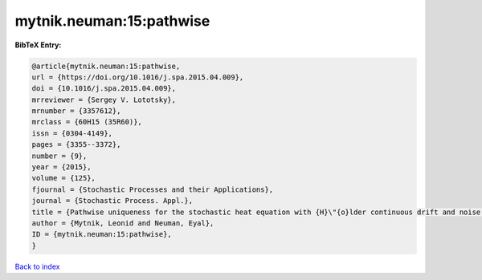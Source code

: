 mytnik.neuman:15:pathwise
=========================

.. :cite:t:`mytnik.neuman:15:pathwise`

.. bibliography:: ../../All.bib

**BibTeX Entry:**

.. code-block:: bibtex

   @article{mytnik.neuman:15:pathwise,
   url = {https://doi.org/10.1016/j.spa.2015.04.009},
   doi = {10.1016/j.spa.2015.04.009},
   mrreviewer = {Sergey V. Lototsky},
   mrnumber = {3357612},
   mrclass = {60H15 (35R60)},
   issn = {0304-4149},
   pages = {3355--3372},
   number = {9},
   year = {2015},
   volume = {125},
   fjournal = {Stochastic Processes and their Applications},
   journal = {Stochastic Process. Appl.},
   title = {Pathwise uniqueness for the stochastic heat equation with {H}\"{o}lder continuous drift and noise coefficients},
   author = {Mytnik, Leonid and Neuman, Eyal},
   ID = {mytnik.neuman:15:pathwise},
   }

`Back to index <../index>`_
